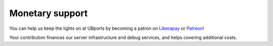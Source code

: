 Monetary support
================

You can help us keep the lights on at UBports by becoming a patron on `Liberapay <https://liberapay.com/UBports/>`_ or `Patreon <https://www.patreon.com/ubports>`_!

Your contribution finances our server infrastructure and debug services, and helps covering additional costs.  
